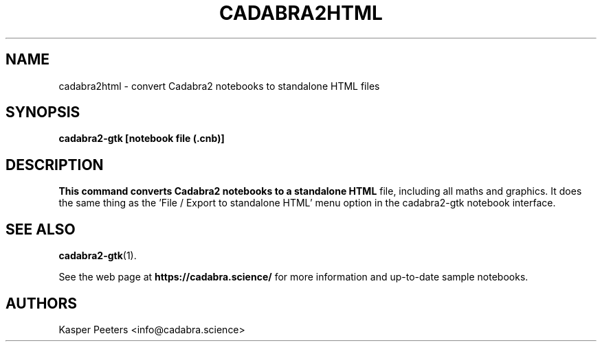 .TH CADABRA2HTML 1 "Jan 22, 2019" "" ""
.\"
.\" Man page written by Kasper Peeters <info@cadabra.science>
.\"
.\"	This program is free software; you can redistribute it and/or modify
.\"	it under the terms of the GNU General Public License as published by
.\"	the Free Software Foundation; either version 3 of the License, or
.\"	(at your option) any later version.
.\"
.\"	This program is distributed in the hope that it will be useful,
.\"	but WITHOUT ANY WARRANTY; without even the implied warranty of
.\"	MERCHANTABILITY or FITNESS FOR A PARTICULAR PURPOSE.  See the
.\"	GNU General Public License for more details.
.\"
.\"	You should have received a copy of the GNU General Public License
.\"	along with this program; if not, write to the Free Software
.\"	Foundation, Inc., 675 Mass Ave, Cambridge, MA 02139, USA.
.\"
.\"
.SH NAME
cadabra2html \- convert Cadabra2 notebooks to standalone HTML files
.SH SYNOPSIS
.BR "cadabra2-gtk [notebook file (.cnb)]"
.SH DESCRIPTION
.B This command converts Cadabra2 notebooks to a standalone HTML
file, including all maths and graphics. It does the same thing as
the 'File / Export to standalone HTML' menu option in the
cadabra2-gtk notebook interface.

.SH SEE ALSO
.BR cadabra2-gtk (1).

See the web page at
.BR "https://cadabra.science/"
for more information and up\-to\-date sample notebooks.
.SH AUTHORS
Kasper Peeters <info@cadabra.science>

